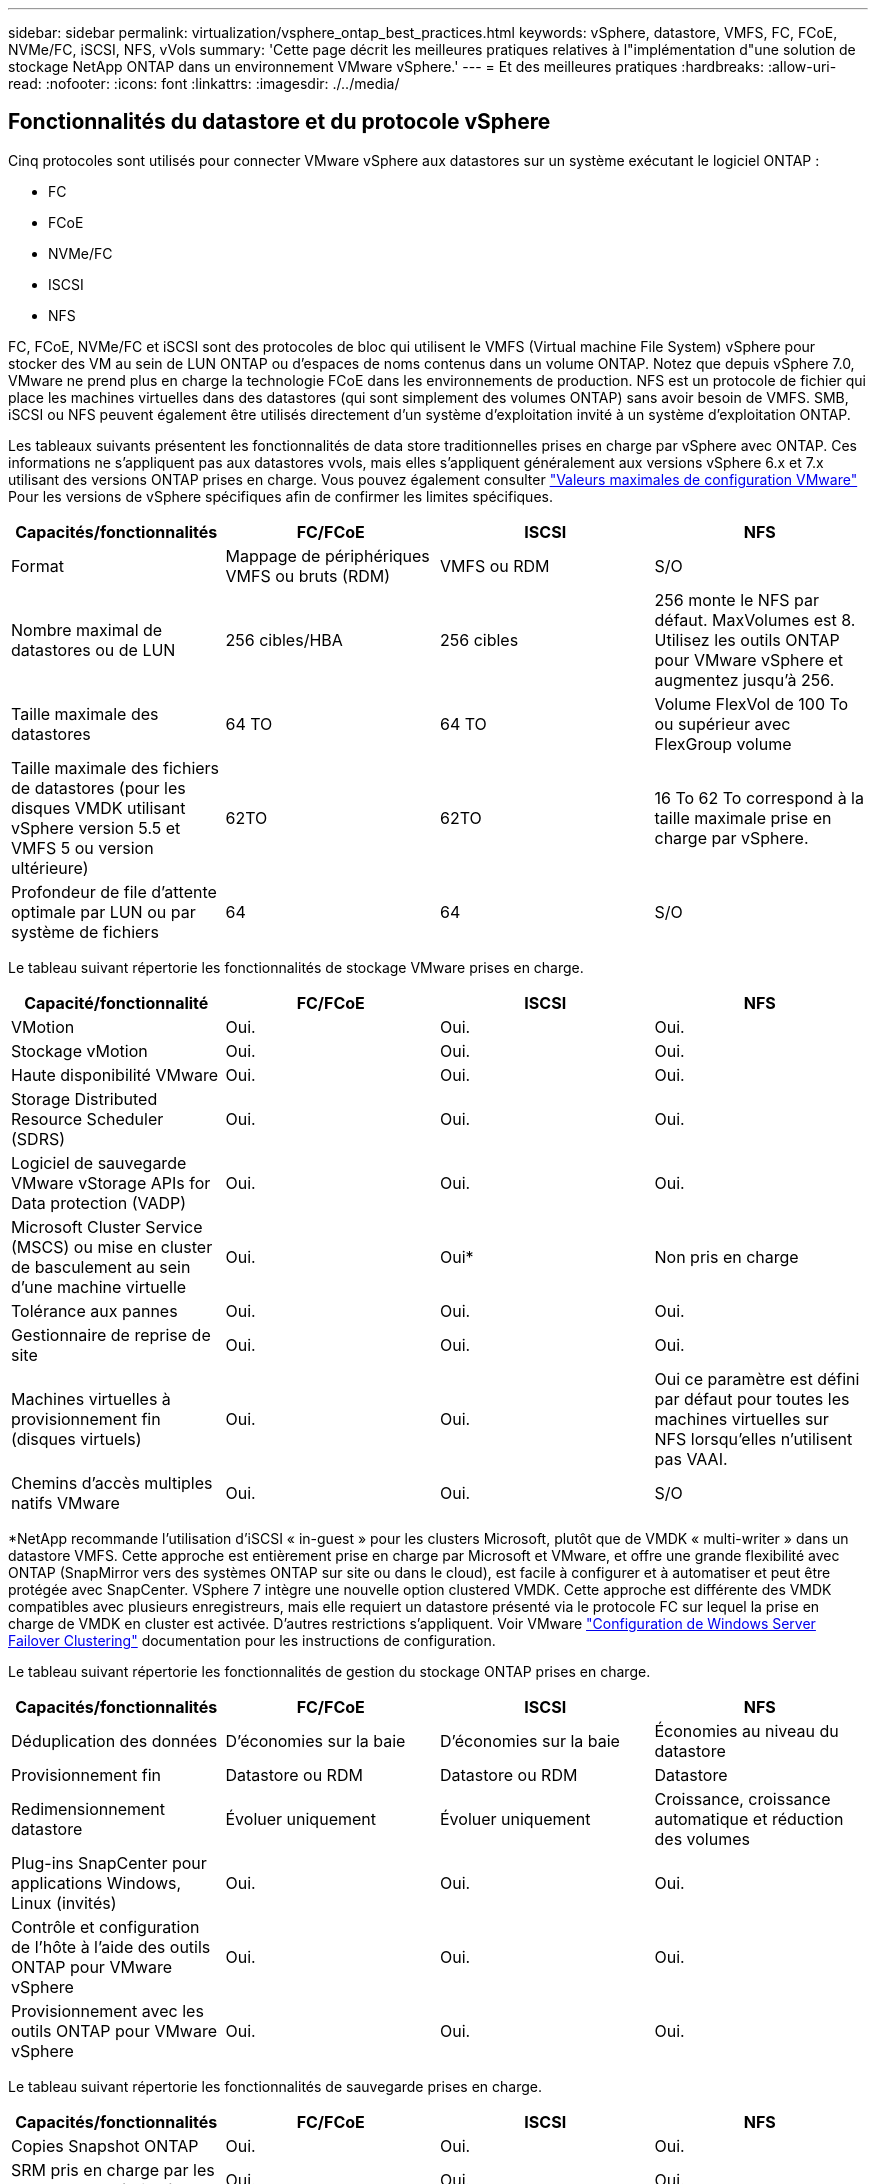 ---
sidebar: sidebar 
permalink: virtualization/vsphere_ontap_best_practices.html 
keywords: vSphere, datastore, VMFS, FC, FCoE, NVMe/FC, iSCSI, NFS, vVols 
summary: 'Cette page décrit les meilleures pratiques relatives à l"implémentation d"une solution de stockage NetApp ONTAP dans un environnement VMware vSphere.' 
---
= Et des meilleures pratiques
:hardbreaks:
:allow-uri-read: 
:nofooter: 
:icons: font
:linkattrs: 
:imagesdir: ./../media/




== Fonctionnalités du datastore et du protocole vSphere

Cinq protocoles sont utilisés pour connecter VMware vSphere aux datastores sur un système exécutant le logiciel ONTAP :

* FC
* FCoE
* NVMe/FC
* ISCSI
* NFS


FC, FCoE, NVMe/FC et iSCSI sont des protocoles de bloc qui utilisent le VMFS (Virtual machine File System) vSphere pour stocker des VM au sein de LUN ONTAP ou d'espaces de noms contenus dans un volume ONTAP. Notez que depuis vSphere 7.0, VMware ne prend plus en charge la technologie FCoE dans les environnements de production. NFS est un protocole de fichier qui place les machines virtuelles dans des datastores (qui sont simplement des volumes ONTAP) sans avoir besoin de VMFS. SMB, iSCSI ou NFS peuvent également être utilisés directement d'un système d'exploitation invité à un système d'exploitation ONTAP.

Les tableaux suivants présentent les fonctionnalités de data store traditionnelles prises en charge par vSphere avec ONTAP. Ces informations ne s'appliquent pas aux datastores vvols, mais elles s'appliquent généralement aux versions vSphere 6.x et 7.x utilisant des versions ONTAP prises en charge. Vous pouvez également consulter https://www.vmware.com/support/pubs/["Valeurs maximales de configuration VMware"^] Pour les versions de vSphere spécifiques afin de confirmer les limites spécifiques.

|===
| Capacités/fonctionnalités | FC/FCoE | ISCSI | NFS 


| Format | Mappage de périphériques VMFS ou bruts (RDM) | VMFS ou RDM | S/O 


| Nombre maximal de datastores ou de LUN | 256 cibles/HBA | 256 cibles | 256 monte le NFS par défaut. MaxVolumes est 8. Utilisez les outils ONTAP pour VMware vSphere et augmentez jusqu'à 256. 


| Taille maximale des datastores | 64 TO | 64 TO | Volume FlexVol de 100 To ou supérieur avec FlexGroup volume 


| Taille maximale des fichiers de datastores (pour les disques VMDK utilisant vSphere version 5.5 et VMFS 5 ou version ultérieure) | 62TO | 62TO | 16 To 62 To correspond à la taille maximale prise en charge par vSphere. 


| Profondeur de file d'attente optimale par LUN ou par système de fichiers | 64 | 64 | S/O 
|===
Le tableau suivant répertorie les fonctionnalités de stockage VMware prises en charge.

|===
| Capacité/fonctionnalité | FC/FCoE | ISCSI | NFS 


| VMotion | Oui. | Oui. | Oui. 


| Stockage vMotion | Oui. | Oui. | Oui. 


| Haute disponibilité VMware | Oui. | Oui. | Oui. 


| Storage Distributed Resource Scheduler (SDRS) | Oui. | Oui. | Oui. 


| Logiciel de sauvegarde VMware vStorage APIs for Data protection (VADP) | Oui. | Oui. | Oui. 


| Microsoft Cluster Service (MSCS) ou mise en cluster de basculement au sein d'une machine virtuelle | Oui. | Oui* | Non pris en charge 


| Tolérance aux pannes | Oui. | Oui. | Oui. 


| Gestionnaire de reprise de site | Oui. | Oui. | Oui. 


| Machines virtuelles à provisionnement fin (disques virtuels) | Oui. | Oui. | Oui ce paramètre est défini par défaut pour toutes les machines virtuelles sur NFS lorsqu'elles n'utilisent pas VAAI. 


| Chemins d'accès multiples natifs VMware | Oui. | Oui. | S/O 
|===
*NetApp recommande l'utilisation d'iSCSI « in-guest » pour les clusters Microsoft, plutôt que de VMDK « multi-writer » dans un datastore VMFS. Cette approche est entièrement prise en charge par Microsoft et VMware, et offre une grande flexibilité avec ONTAP (SnapMirror vers des systèmes ONTAP sur site ou dans le cloud), est facile à configurer et à automatiser et peut être protégée avec SnapCenter. VSphere 7 intègre une nouvelle option clustered VMDK. Cette approche est différente des VMDK compatibles avec plusieurs enregistreurs, mais elle requiert un datastore présenté via le protocole FC sur lequel la prise en charge de VMDK en cluster est activée. D'autres restrictions s'appliquent. Voir VMware https://docs.vmware.com/en/VMware-vSphere/7.0/vsphere-esxi-vcenter-server-70-setup-wsfc.pdf["Configuration de Windows Server Failover Clustering"^] documentation pour les instructions de configuration.

Le tableau suivant répertorie les fonctionnalités de gestion du stockage ONTAP prises en charge.

|===
| Capacités/fonctionnalités | FC/FCoE | ISCSI | NFS 


| Déduplication des données | D'économies sur la baie | D'économies sur la baie | Économies au niveau du datastore 


| Provisionnement fin | Datastore ou RDM | Datastore ou RDM | Datastore 


| Redimensionnement datastore | Évoluer uniquement | Évoluer uniquement | Croissance, croissance automatique et réduction des volumes 


| Plug-ins SnapCenter pour applications Windows, Linux (invités) | Oui. | Oui. | Oui. 


| Contrôle et configuration de l'hôte à l'aide des outils ONTAP pour VMware vSphere | Oui. | Oui. | Oui. 


| Provisionnement avec les outils ONTAP pour VMware vSphere | Oui. | Oui. | Oui. 
|===
Le tableau suivant répertorie les fonctionnalités de sauvegarde prises en charge.

|===
| Capacités/fonctionnalités | FC/FCoE | ISCSI | NFS 


| Copies Snapshot ONTAP | Oui. | Oui. | Oui. 


| SRM pris en charge par les sauvegardes répliquées | Oui. | Oui. | Oui. 


| SnapMirror volume | Oui. | Oui. | Oui. 


| Accès image VMDK | Logiciel de sauvegarde VADP | Logiciel de sauvegarde VADP | Logiciel de sauvegarde VADP, vSphere client et le navigateur du datastore du client Web vSphere 


| Accès niveau fichier VMDK | Logiciel de sauvegarde VADP, Windows uniquement | Logiciel de sauvegarde VADP, Windows uniquement | Logiciels de sauvegarde VADP et applications tierces 


| Granularité NDMP | Datastore | Datastore | Datastore ou VM 
|===


== Sélection d'un protocole de stockage

Les systèmes exécutant le logiciel ONTAP prennent en charge les principaux protocoles de stockage. Les clients peuvent ainsi choisir ce qui convient le mieux à leur environnement, en fonction de l'infrastructure réseau planifiée et du personnel. Les tests effectués par NetApp n'ont généralement pas permis de faire la différence entre les protocoles s'exécutant à des vitesses de ligne similaires. Il est donc préférable de se concentrer sur votre infrastructure réseau et sur les capacités des équipes par rapport aux performances des protocoles bruts.

Les facteurs suivants peuvent être utiles lors de l'examen d'un choix de protocole :

* *Environnement client actuel.* même si les équipes INFORMATIQUES sont généralement compétentes en matière de gestion de l'infrastructure IP Ethernet, elles ne sont pas toutes qualifiées pour la gestion d'une structure SAN FC. Cependant, l'utilisation d'un réseau IP générique non conçu pour le trafic de stockage peut ne pas fonctionner correctement. Considérez l'infrastructure de réseau que vous avez en place, toutes les améliorations planifiées, ainsi que les compétences et la disponibilité du personnel pour les gérer.
* *Simplicité d'installation.* au-delà de la configuration initiale de la structure FC (commutateurs et câblage supplémentaires, segmentation et vérification de l'interopérabilité des HBA et des micrologiciels), les protocoles de bloc exigent également la création et le mappage de LUN, ainsi que la découverte et le formatage par le système d'exploitation invité. Une fois les volumes NFS créés et exportés, ils sont montés par l'hôte ESXi et prêts à être utilisés. Avec NFS, il n'a pas de qualification de matériel ni de firmware à gérer.
* * Facilité de gestion.* avec les protocoles SAN, si plus d'espace est nécessaire, plusieurs étapes sont nécessaires, y compris l'expansion d'un LUN, de recanning pour découvrir la nouvelle taille, puis de développer le système de fichiers). Bien que la croissance d'une LUN soit possible, la réduction de la taille d'une LUN n'est pas possible et la restauration de l'espace inutilisé peut nécessiter un effort supplémentaire. NFS facilite le dimensionnement et le redimensionnement peut être automatisé par le système de stockage. LE SYSTÈME SAN permet de réclamer de l'espace via les commandes TRIM/UNMAP du système d'exploitation invité. L'espace des fichiers supprimés est ainsi renvoyé à la baie. Ce type de récupération d'espace est plus difficile avec les datastores NFS.
* *Transparence de l'espace de stockage.* l'utilisation du stockage est généralement plus facile à voir dans les environnements NFS parce que le provisionnement fin renvoie immédiatement des économies. De même, les économies de déduplication et de clonage sont immédiatement disponibles pour les autres VM dans le même datastore ou pour les autres volumes du système de stockage. La densité des machines virtuelles est également meilleure généralement dans un datastore NFS, ce qui permet d'améliorer les économies de déduplication et de réduire les coûts de gestion en utilisant moins de datastores à gérer.




== Disposition des datastores

Les systèmes de stockage ONTAP offrent une grande flexibilité de création de datastores pour les machines virtuelles et les disques virtuels. Bien que la plupart des meilleures pratiques relatives à ONTAP soient appliquées lors du provisionnement de datastores pour vSphere (voir la section dans cette section) link:vsphere_ontap_recommended_esxi_host_and_other_ontap_settings.html["Hôte ESXi recommandé et autres paramètres ONTAP recommandés"]), voici quelques lignes directrices supplémentaires à prendre en compte :

* Le déploiement de vSphere avec des datastores NFS ONTAP offre une implémentation très performante et facile à gérer qui fournit des ratios VM/datastore qui ne peuvent pas être obtenus avec des protocoles de stockage de niveau bloc. Cette architecture peut entraîner une multiplication par dix de la densité des datastores avec une corrélation réduction du nombre de datastores. Bien qu'un datastore plus volumineux puisse améliorer l'efficacité du stockage et offrir des avantages opérationnels, envisagez d'utiliser au moins quatre datastores (volumes FlexVol) pour stocker vos machines virtuelles sur un seul contrôleur ONTAP afin d'optimiser les performances des ressources matérielles. Cette approche vous permet également de créer des datastores avec différentes règles de restauration. Certaines peuvent être sauvegardées ou répliquées plus fréquemment que d'autres, en fonction des besoins de l'entreprise. Les volumes FlexGroup n'ont pas besoin de plusieurs datastores pour améliorer les performances lors de l'évolution de la conception.
* NetApp recommande l'utilisation des volumes FlexVol et, à partir des volumes ONTAP 9.8 FlexGroup, des datastores NFS. Les autres conteneurs de stockage ONTAP, tels que les qtrees, ne sont généralement pas pris en charge par les outils ONTAP pour VMware vSphere. Le déploiement de datastores sous forme de qtrees sur un volume unique peut être utile pour les environnements hautement automatisés qui peuvent bénéficier de quotas au niveau des datastores ou de clones de fichiers des machines virtuelles.
* La taille correcte des datastores de volumes FlexVol est d'environ 4 To à 8 To. Cette taille constitue un bon équilibre pour les performances, la facilité de gestion et la protection des données. Démarrer petit (4 To, par exemple) et étendre le datastore en fonction des besoins (jusqu'à 100 To maximum). Les datastores plus petits peuvent être plus rapides à restaurer depuis la sauvegarde ou après un incident, et déplacés rapidement dans l'ensemble du cluster. Envisagez d'utiliser la fonction de dimensionnement automatique de ONTAP pour augmenter et réduire automatiquement le volume en fonction des modifications de l'espace utilisé. Les outils ONTAP de l'assistant de provisionnement des datastores VMware vSphere utilisent la taille automatique par défaut pour les nouveaux datastores. Vous pouvez également personnaliser davantage les seuils d'extension et de réduction ainsi que la taille maximale et minimale, avec System Manager ou la ligne de commandes.
* Les datastores VMFS peuvent également être configurés avec des LUN accessibles via FC, iSCSI ou FCoE. VMFS permet d'accéder simultanément aux LUN classiques par chaque serveur ESX d'un cluster. Les datastores VMFS peuvent être jusqu'à 64 To et comprennent jusqu'à 32 LUN de 2 To (VMFS 3) ou un seul LUN de 64 To (VMFS 5). La taille de LUN maximale de ONTAP est de 16 To sur la plupart des systèmes et de 128 To sur tous les systèmes SAN. Il est donc possible de créer un datastore VMFS 5 de taille maximale sur la plupart des systèmes ONTAP en utilisant quatre LUN de 16 To. Bien que les charges de travail E/S élevées puissent bénéficier des performances de plusieurs LUN (avec les systèmes FAS ou AFF haut de gamme), cet avantage peut être compensé par la complexité de gestion supplémentaire qui permet de créer, de gérer et de protéger les LUN du datastore et un risque de disponibilité accru. NetApp recommande généralement d'utiliser un volume LUN unique et important pour chaque datastore et ne peut être étendu que si le besoin de dépasser 16 To de data store. Comme pour NFS, envisagez l'utilisation de plusieurs datastores (volumes) pour optimiser les performances d'un seul contrôleur ONTAP.
* Les anciens systèmes d'exploitation invités (OS) devaient s'aligner sur le système de stockage pour obtenir des performances et une efficacité du stockage optimales. Cependant, les systèmes d'exploitation actuels pris en charge par les fournisseurs de Microsoft et de distributeurs Linux tels que Red Hat ne nécessitent plus d'ajustements pour aligner la partition du système de fichiers sur les blocs du système de stockage sous-jacent dans un environnement virtuel. Si vous utilisez un ancien système d'exploitation pouvant nécessiter un alignement, recherchez dans la base de connaissances de support NetApp des articles utilisant « alignement de machines virtuelles » ou demandez une copie du rapport TR-3747 à un contact partenaire ou commercial NetApp.
* Évitez les utilitaires de défragmentation de l'OS invité, car cela n'améliore pas les performances et affecte l'efficacité du stockage et l'utilisation de l'espace de copie Snapshot. Envisagez également de désactiver l'indexation des recherches sur le système d'exploitation invité pour les postes de travail virtuels.
* ONTAP s'est leader du marché en proposant des fonctionnalités innovantes d'efficacité du stockage qui vous permettent d'exploiter au maximum votre espace disque utilisable. Les systèmes AFF renforcent cette efficacité avec la compression et la déduplication à la volée par défaut. Les données sont dédupliquées sur tous les volumes d'un agrégat. Ainsi, vous n'avez plus besoin de regrouper des systèmes d'exploitation similaires et des applications similaires au sein d'un même datastore pour optimiser les économies.
* Dans certains cas, vous n'aurez même pas besoin d'un datastore. Pour obtenir des performances et une gestion optimales, évitez d'utiliser un datastore pour des applications d'E/S élevées telles que les bases de données et certaines applications. Prenez plutôt en compte les systèmes de fichiers invités, tels que les systèmes de fichiers NFS ou iSCSI, gérés par l'invité ou par RDM. Pour une assistance spécifique aux applications, consultez les rapports techniques de NetApp pour votre application. Par exemple : http://www.netapp.com/us/media/tr-3633.pdf["Tr-3633 : bases de données Oracle sur Data ONTAP"^] dispose d'une section sur la virtualisation avec des détails utiles.
* Les disques de première classe (ou des disques virtuels améliorés) permettent de gérer des disques gérés par vCenter indépendamment d'une machine virtuelle dotée de vSphere 6.5 et versions ultérieures. Lorsqu'elles sont principalement gérées par API, elles peuvent être utiles avec vvols, en particulier lorsqu'elles sont gérées par les outils OpenStack ou Kubernetes. Ils sont pris en charge par ONTAP ainsi que par les outils ONTAP pour VMware vSphere.




== Migration des datastores et des machines virtuelles

Lorsque vous migrez des machines virtuelles depuis un datastore existant sur un autre système de stockage vers ONTAP, voici quelques principes à prendre en compte :

* Utilisez Storage vMotion pour déplacer la masse de vos machines virtuelles vers ONTAP. Cette approche n'assure pas seulement une exécution sans interruption des machines virtuelles. Elle permet également d'exploiter des fonctionnalités d'efficacité du stockage de ONTAP, comme la déduplication et la compression à la volée, pour traiter les données lors de leur migration. Envisagez d'utiliser les fonctionnalités de vCenter pour sélectionner plusieurs machines virtuelles dans la liste d'inventaire, puis planifiez la migration (utilisez la touche Ctrl tout en cliquant sur actions) à un moment opportun.
* Bien que vous puissiez planifier avec soin une migration vers des datastores de destination appropriés, il est souvent plus simple de les migrer en bloc, puis de les organiser ultérieurement, si nécessaire. Si vos besoins en matière de protection des données sont spécifiques, par exemple en matière de planifications Snapshot, vous pouvez utiliser cette approche pour orienter votre migration vers d'autres datastores.
* La plupart des machines virtuelles et leur stockage peuvent être migrées lors de l'exécution (à chaud), mais pour migrer le stockage attaché (hors datastore) tel qu'un ISO (ISO), une LUN ou des volumes NFS à partir d'un autre système de stockage, il peut exiger une migration à froid.
* Les machines virtuelles qui nécessitent une migration plus minutieuse incluent les bases de données et les applications qui utilisent le stockage associé. En général, considérez l’utilisation des outils de l’application pour gérer la migration. Pour Oracle, envisagez d'utiliser des outils Oracle tels que RMAN ou ASM pour migrer les fichiers de base de données. Voir https://www.netapp.com/us/media/tr-4534.pdf["TR-4534"^] pour en savoir plus. De même, pour SQL Server, envisagez d'utiliser soit SQL Server Management Studio, soit des outils NetApp tels qu'SnapManager pour SQL Server, soit SnapCenter.




== Les outils ONTAP pour VMware vSphere

Lors de l'utilisation de vSphere avec des systèmes exécutant le logiciel ONTAP, la meilleure pratique la plus importante consiste à installer et à utiliser les outils ONTAP pour le plug-in VMware vSphere (anciennement Virtual Storage Console). Ce plug-in vCenter simplifie la gestion du stockage, améliore la disponibilité et réduit les coûts de stockage ainsi que les charges opérationnelles, que ce soit via SAN ou NAS. Il tire parti des bonnes pratiques pour le provisionnement des datastores et optimise les paramètres des hôtes ESXi pour les délais entre les chemins d'accès multiples et les HBA (ces paramètres sont décrits dans l'annexe B). Comme il s'agit d'un plug-in vCenter, il est disponible pour tous les clients Web vSphere qui se connectent au serveur vCenter.

Le plug-in permet également d'utiliser d'autres outils ONTAP dans les environnements vSphere. Elle vous permet d'installer le plug-in NFS pour VMware VAAI, qui permet l'allègement de la charge de copies vers ONTAP pour les opérations de clonage de VM, la réservation d'espace pour les fichiers disques virtuels non volumineux et la redirection des copies Snapshot ONTAP.

Le plug-in est également l'interface de gestion de nombreuses fonctions de VASA Provider pour ONTAP, prenant en charge la gestion basée sur des règles de stockage avec vvols. Une fois les outils ONTAP pour VMware vSphere enregistrés, utilisez-le pour créer des profils de capacité de stockage, les mapper au stockage, et assurez-vous que le datastore est conforme aux profils au fil du temps. Vasa Provider fournit également une interface pour créer et gérer les datastores vvol.

En règle générale, NetApp recommande d'utiliser les outils ONTAP pour l'interface VMware vSphere dans vCenter afin de provisionner les datastores classiques et vvols pour garantir le respect de bonnes pratiques.



== Réseau général

La configuration des paramètres réseau lors de l'utilisation de vSphere avec des systèmes exécutant le logiciel ONTAP est simple et similaire à celle d'autres configurations réseau. Voici quelques points à prendre en compte :

* Trafic du réseau de stockage séparé des autres réseaux Un réseau distinct peut être obtenu à l'aide d'un VLAN dédié ou de commutateurs distincts pour le stockage. Si le réseau de stockage partage des chemins physiques, tels que des liaisons ascendantes, vous pouvez avoir besoin de la qualité de service ou de ports supplémentaires pour garantir une bande passante suffisante. Ne connectez pas les hôtes directement au stockage ; utilisez les commutateurs pour disposer de chemins redondants et laissez VMware HA fonctionner sans intervention.
* Les trames Jumbo peuvent être utilisées si vous le souhaitez et prises en charge par votre réseau, en particulier lors de l'utilisation d'iSCSI. Si elles sont utilisées, assurez-vous qu'elles sont configurées de manière identique sur tous les périphériques réseau, VLAN, etc. Dans le chemin entre le stockage et l'hôte ESXi. Vous pourriez voir des problèmes de performances ou de connexion. La MTU doit également être définie de manière identique sur le switch virtuel ESXi, le port VMkernel et également sur les ports physiques ou les groupes d'interface de chaque nœud ONTAP.
* NetApp recommande uniquement la désactivation du contrôle de flux réseau sur les ports réseau du cluster dans un cluster ONTAP. NetApp ne recommande pas d'autres recommandations sur les meilleures pratiques pour les ports réseau restants utilisés pour le trafic de données. Vous devez activer ou désactiver si nécessaire. Voir http://www.netapp.com/us/media/tr-4182.pdf["TR-4182"^] pour plus d'informations sur le contrôle de flux.
* Lorsque les baies de stockage ESXi et ONTAP sont connectées aux réseaux de stockage Ethernet, NetApp recommande de configurer les ports Ethernet auxquels ces systèmes se connectent en tant que ports de périphérie RSTP (Rapid Spanning Tree Protocol) ou en utilisant la fonctionnalité Cisco PortFast. NetApp recommande d'activer la fonction de jonction Spanning-Tree PortFast dans les environnements qui utilisent la fonction Cisco PortFast et dont le agrégation VLAN 802.1Q est activée soit au serveur ESXi, soit aux baies de stockage ONTAP.
* NetApp recommande les meilleures pratiques suivantes pour l'agrégation de liens :
+
** Utilisez les commutateurs qui prennent en charge l'agrégation de liens des ports sur deux châssis de commutateurs distincts, en utilisant une approche de groupe d'agrégation de liens multichâssis, comme Virtual PortChannel (VPC) de Cisco.
** Désactiver LACP pour les ports de switch connectés à ESXi, sauf si vous utilisez dvswitches 5.1 ou version ultérieure avec LACP configuré.
** Utilisez LACP pour créer des agrégats de liens pour les systèmes de stockage ONTAP, avec des groupes d'interface multimode dynamiques avec un hachage IP.
** Utiliser la stratégie de regroupement de hachage IP sur ESXi.




Le tableau suivant fournit un récapitulatif des éléments de configuration réseau et indique l'emplacement d'application des paramètres.

|===
| Élément | VMware ESXi | Commutateur | Nœud | SVM 


| Adresse IP | VMkernel | Non** | Non** | Oui. 


| Agrégation de liens | Commutateur virtuel | Oui. | Oui. | Non* 


| VLAN | Groupes de ports VMKernel et VM | Oui. | Oui. | Non* 


| Contrôle de flux | NIC | Oui. | Oui. | Non* 


| Spanning Tree | Non | Oui. | Non | Non 


| MTU (pour les trames jumbo) | Commutateur virtuel et port VMkernel (9000) | Oui (défini sur max) | Oui (9000) | Non* 


| Groupes de basculement | Non | Non | Oui (créer) | Oui (sélectionner) 
|===
*Les LIFs des SVM se connectent aux ports, aux groupes d'interface ou aux interfaces VLAN dotés de VLAN, MTU et d'autres paramètres, mais les paramètres ne sont pas gérés au niveau des SVM.

**Ces périphériques ont leur propre adresse IP pour la gestion, mais ces adresses ne sont pas utilisées dans le contexte du réseau de stockage VMware ESXi.



== SAN (FC, FCoE, NVMe/FC, iSCSI), RDM

Dans vSphere, il existe trois façons d'utiliser les LUN de stockage bloc :

* Avec les datastores VMFS
* Avec mappage de périphériques bruts (RDM)
* En tant que LUN accessible et contrôlée par un initiateur logiciel à partir d'un système d'exploitation invité de machine virtuelle


VMFS est un système de fichiers en cluster hautes performances qui fournit des datastores sous forme de pools de stockage partagés. Les datastores VMFS peuvent être configurés avec des LUN accessibles via des espaces de noms FC, iSCSI, FCoE ou NVMe accessibles via le protocole NVMe/FC. VMFS permet d'accéder simultanément aux LUN classiques par chaque serveur ESX d'un cluster. La taille de LUN maximale du ONTAP est généralement de 16 To. Par conséquent, un datastore VMFS 5 de 64 To (voir le premier tableau de cette section) est créé avec quatre LUN de 16 To (tous les systèmes SAN prennent en charge la taille de LUN VMFS de 64 To maximum). Dans la mesure où l'architecture LUN ONTAP ne dispose pas de petites profondeurs de files d'attente individuelles, les datastores VMFS en ONTAP peuvent évoluer plus largement qu'avec les architectures de baies traditionnelles de manière relativement simple.

VSphere inclut la prise en charge intégrée de plusieurs chemins d'accès aux périphériques de stockage, appelés chemins d'accès multiples natifs (NMP). NMP peut détecter le type de stockage pour les systèmes de stockage pris en charge et configure automatiquement la pile NMP afin de prendre en charge les capacités du système de stockage utilisé.

Les protocoles NMP et ONTAP prennent en charge le protocole ALUA (Asymmetric Logical Unit Access) pour négocier des chemins optimisés et non optimisés. Dans ONTAP, un chemin optimisé pour le protocole ALUA suit un chemin d'accès direct aux données, utilisant un port cible sur le nœud qui héberge la LUN accédée. ALUA est activé par défaut dans vSphere et ONTAP. Le NMP reconnaît le cluster ONTAP en tant que ALUA, et il utilise le plug-in ALUA de type baie de stockage (`VMW_SATP_ALUA`) et sélectionne le plug-in de sélection de chemin de tourniquet (`VMW_PSP_RR`).

ESXi 6 prend en charge jusqu'à 256 LUN et jusqu'à 1,024 chemins d'accès aux LUN au total. Les LUN et les chemins au-delà de ces limites ne sont pas visibles par ESXi. En supposant un nombre maximum de LUN, la limite de chemin autorise quatre chemins par LUN. Dans un cluster ONTAP plus grand, il est possible d'atteindre la limite de chemin avant la limite de LUN. Pour résoudre cette limitation, ONTAP prend en charge le mappage de LUN sélectif (SLM) dans la version 8.3 et les versions ultérieures.

SLM limite les nœuds qui annoncent les chemins vers une LUN donnée. Il est recommandé à NetApp d'utiliser au moins une LIF par nœud par SVM et SLM pour limiter les chemins annoncés vers le nœud hébergeant la LUN et son partenaire de haute disponibilité. Bien que d’autres chemins existent, ils ne sont pas annoncés par défaut. Il est possible de modifier les chemins annoncés avec les arguments de noeud de rapport ajouter et supprimer dans SLM. Notez que les LUN créées dans les versions antérieures à 8.3 annoncent tous les chemins et doivent être modifiés uniquement pour annoncer les chemins vers la paire HA d'hébergement. Pour plus d'informations sur SLM, consultez la section 5.9 de http://www.netapp.com/us/media/tr-4080.pdf["TR-4080"^]. La méthode précédente de ensembles de ports peut également être utilisée pour réduire davantage les chemins disponibles pour une LUN. Les jeux de ports permettent de réduire le nombre de chemins visibles via lesquels les initiateurs d'un groupe initiateur peuvent voir les LUN.

* SLM est activé par défaut. Sauf si vous utilisez des ensembles de ports, aucune configuration supplémentaire n'est requise.
* Pour les LUN créées avant Data ONTAP 8.3, appliquez manuellement SLM en exécutant le `lun mapping remove-reporting-nodes` Commande permettant de supprimer les nœuds présentant les rapports LUN et de limiter l'accès des LUN au nœud propriétaire de la LUN et à son partenaire haute disponibilité.


Des protocoles de bloc (iSCSI, FC et FCoE) accèdent aux LUN à l'aide d'identifiants de LUN, de numéros de série et de noms uniques. Les protocoles FC et FCoE utilisent des noms mondiaux (WWN et WWPN) et iSCSI utilise les noms qualifiés iSCSI (IQN). Le chemin vers les LUN à l'intérieur du stockage n'a aucun sens avec les protocoles de bloc et n'est pas présenté au niveau du protocole. Par conséquent, un volume contenant uniquement des LUN n'a pas besoin d'être monté en interne et un chemin de jonction n'est pas nécessaire pour les volumes contenant les LUN utilisées dans les datastores. Le sous-système NVMe dans ONTAP fonctionne de la même manière.

D'autres meilleures pratiques à prendre en compte :

* Vérifier qu'une interface logique (LIF) est créée pour chaque SVM sur chaque nœud du cluster ONTAP pour optimiser la disponibilité et la mobilité. La meilleure pratique du SAN de ONTAP est d'utiliser deux ports physiques et LIF par nœud, un pour chaque structure. ALUA sert à analyser les chemins et à identifier les chemins (directs) optimisés actifs/actifs au lieu de chemins non optimisés actifs. ALUA est utilisé pour FC, FCoE et iSCSI.
* Pour les réseaux iSCSI, utilisez plusieurs interfaces réseau VMkernel sur différents sous-réseaux du réseau avec le regroupement de cartes réseau lorsque plusieurs commutateurs virtuels sont présents. Vous pouvez également utiliser plusieurs cartes réseau physiques connectées à plusieurs commutateurs physiques pour fournir la haute disponibilité et un débit accru. La figure suivante fournit un exemple de connectivité multivoie. Dans ONTAP, configurez soit un groupe d'interface en mode unique pour basculement avec deux liaisons ou plus connectées à deux ou plusieurs switchs, soit au moyen de LACP ou d'une autre technologie d'agrégation de liens avec des groupes d'interfaces multimode afin d'assurer la haute disponibilité et les avantages de l'agrégation de liens.
* Si le protocole CHAP (Challenge-Handshake Authentication Protocol) est utilisé dans ESXi pour l'authentification de la cible, il doit également être configuré dans ONTAP à l'aide de l'interface de ligne de commande (`vserver iscsi security create`) Ou avec System Manager (modifier la sécurité de l'initiateur sous Storage > SVM > SVM Settings > protocoles > iSCSI).
* Utilisez les outils ONTAP pour VMware vSphere pour créer et gérer des LUN et des igroups. Le plug-in détermine automatiquement les WWPN des serveurs et crée les igroups appropriés. Il configure également les LUN en fonction des meilleures pratiques et les mappe avec les groupes initiateurs appropriés.
* Utilisez des RDM avec soin, car ils peuvent être plus difficiles à gérer, et ils utilisent également des chemins d'accès limités comme décrit précédemment. Les LUN ONTAP prennent en charge les deux https://kb.vmware.com/s/article/2009226["mode de compatibilité physique et virtuelle"^] RDM.
* Pour en savoir plus sur l'utilisation de NVMe/FC avec vSphere 7.0, consultez cette https://docs.netapp.com/us-en/ontap-sanhost/nvme_esxi_7.html["Guide de configuration d'hôte NVMe/FC de ONTAP"^] et http://www.netapp.com/us/media/tr-4684.pdf["TR-4684"^]La figure suivante décrit la connectivité multivoie d'un hôte vSphere vers un LUN ONTAP.


image:vsphere_ontap_image2.png["Erreur : image graphique manquante"]



== NFS

VSphere permet aux clients d'utiliser des baies NFS de classe entreprise pour fournir un accès simultané aux datastores à tous les nœuds d'un cluster ESXi. Comme mentionné dans la section datastore, la facilité d'utilisation et la visibilité sur l'efficacité du stockage présentent des avantages avec NFS avec vSphere.

Nous vous recommandons les meilleures pratiques suivantes lorsque vous utilisez ONTAP NFS avec vSphere :

* Utiliser une interface logique (LIF) unique pour chaque SVM sur chaque nœud du cluster ONTAP. Les recommandations précédentes d'une LIF par datastore ne sont plus nécessaires. Bien que l'accès direct (LIF et datastores sur le même nœud) soit le meilleur, ne vous inquiétez pas pour l'accès indirect, car l'effet sur les performances est généralement minimal (en microsecondes).
* VMware prend en charge NFSv3 depuis VMware Infrastructure 3. VSphere 6.0 a ajouté la prise en charge de NFSv4.1, offrant des fonctionnalités avancées telles que la sécurité Kerberos. Dans le cas où NFSv3 utilise un verrouillage côté client, NFSv4.1 utilise un verrouillage côté serveur. Bien qu'un volume ONTAP puisse être exporté via les deux protocoles, ESXi ne peut être monté que via un seul protocole. Ce montage de protocole unique n'empêche pas les autres hôtes ESXi de monter le même datastore dans une version différente. Veillez à spécifier la version du protocole à utiliser lors du montage de sorte que tous les hôtes utilisent la même version et, par conséquent, le même style de verrouillage. Ne pas mélanger les versions NFS sur les hôtes. Si possible, utilisez des profils hôtes pour vérifier la conformité.
+
** Étant donné qu'il n'existe pas de conversion automatique de datastore entre NFS v3 et NFS v4.1, créez un nouveau datastore NFSv4.1 et utilisez Storage vMotion pour migrer les machines virtuelles vers le nouveau datastore.
** Reportez-vous aux notes du tableau interopérabilité NFS v4.1 dans le https://mysupport.netapp.com/matrix/["Matrice d'interopérabilité NetApp"^] Pour les niveaux de correctifs VMware ESXi spécifiques requis pour la prise en charge.


* Les export policy NFS permettent de contrôler l'accès des hôtes vSphere. Vous pouvez utiliser une seule règle avec plusieurs volumes (datastores). Avec NFSv3, ESXi utilise le style de sécurité sys (UNIX) et requiert l'option de montage root pour exécuter les VM. Dans ONTAP, cette option est appelée superutilisateur et, lorsque l'option superutilisateur est utilisée, il n'est pas nécessaire de spécifier l'ID utilisateur anonyme. Notez que l'export-policy rules avec des valeurs différentes de `-anon` et `-allow-suid` Peut entraîner des problèmes de découverte des SVM à l'aide des outils ONTAP. Voici un exemple de politique :
+
** Protocole d'accès : nfs3
** Spéc. Correspondance client : 192.168.42.21
** Règle d'accès RO : sys
** Règle d'accès RW : sys
** UID anonyme :
** Superutilisateur : sys


* Si vous utilisez le plug-in NetApp NFS pour VMware VAAI, le protocole doit être défini en tant que `nfs` lorsque la règle export-policy est créée ou modifiée. Le protocole NFSv4 est requis pour que le déchargement des copies VAAI fonctionne et que vous spécifiez le protocole comme `nfs` Inclut automatiquement les versions NFSv3 et NFSv4.
* Les volumes des datastores NFS sont rassemblés dans le volume racine du SVM. Par conséquent, ESXi doit également avoir accès au volume racine pour naviguer et monter des volumes de datastores. L'export policy pour le volume racine, et pour tous les autres volumes dans lesquels la jonction du volume datastore est imbriquée, doit inclure une ou plusieurs règles pour les serveurs ESXi leur accordant un accès en lecture seule. Voici un exemple de stratégie pour le volume racine, également à l'aide du plug-in VAAI :
+
** Protocole d'accès. nfs (qui inclut nfs3 et nfs4)
** Spéc. Correspondance client. 192.168.42.21
** Règle d'accès RO. system
** Règle d'accès RW. jamais (meilleure sécurité pour les volumes racine)
** UID anonyme.
** Super-utilisateur. Sys (également requis pour le volume racine avec VAAI)


* Utilisez les outils ONTAP pour VMware vSphere (meilleure pratique la plus importante) :
+
** Utilisez les outils ONTAP pour VMware vSphere pour provisionner les datastores, car cela simplifie automatiquement la gestion des règles d'exportation.
** Lors de la création de datastores pour clusters VMware avec le plug-in, sélectionnez le cluster plutôt qu'un seul serveur ESX. Ce choix permet de monter automatiquement le datastore sur tous les hôtes du cluster.
** Utilisez la fonction de montage du plug-in pour appliquer les datastores existants aux nouveaux serveurs.
** Lorsque vous n'utilisez pas les outils ONTAP pour VMware vSphere, utilisez une export policy unique pour tous les serveurs ou pour chaque cluster de serveurs où un contrôle d'accès supplémentaire est nécessaire.


* Bien que ONTAP offre une structure d'espace de noms de volume flexible permettant d'organiser les volumes dans une arborescence à l'aide de jonctions, cette approche n'a aucune valeur pour vSphere. Il crée un répertoire pour chaque machine virtuelle à la racine du datastore, quelle que soit la hiérarchie de l'espace de noms du stockage. Il est donc recommandé de simplement monter le Junction path pour les volumes pour vSphere au volume root du SVM, c'est-à-dire comment les outils ONTAP pour VMware vSphere provisionne les datastores. Sans chemins de jonction imbriqués, aucun volume ne dépend d'aucun volume autre que le volume root et que mettre un volume hors ligne ou le détruire, même intentionnellement, n'affecte pas le chemin d'accès aux autres volumes.
* Une taille de bloc de 4 Ko convient parfaitement aux partitions NTFS sur les datastores NFS. La figure suivante décrit la connectivité d'un hôte vSphere vers un datastore NFS ONTAP.


image:vsphere_ontap_image3.png["Erreur : image graphique manquante"]

Le tableau suivant répertorie les versions NFS et les fonctionnalités prises en charge.

|===
| Fonctionnalités de vSphere | NFSv3 | NFSv4.1 


| VMotion et Storage vMotion | Oui. | Oui. 


| Haute disponibilité | Oui. | Oui. 


| Tolérance aux pannes | Oui. | Oui. 


| DRS | Oui. | Oui. 


| Profils hôtes | Oui. | Oui. 


| DRS de stockage | Oui. | Non 


| Contrôle des E/S du stockage | Oui. | Non 


| SRM | Oui. | Non 


| Volumes virtuels | Oui. | Non 


| Accélération matérielle (VAAI) | Oui. | Oui (vSphere 6.5 et versions ultérieures, plug-in NetApp VAAI 1.1.2) 


| Authentification Kerberos | Non | Oui (optimisé avec vSphere 6.5 et versions ultérieures pour prendre en charge AES et krb5i) 


| Prise en charge des chemins d'accès | Non | Non (ESXi 6.5 et versions ultérieures prennent en charge via l'agrégation de sessions ; ONTAP prend en charge via pNFS) 
|===


== FlexGroup

ONTAP 9.8 ajoute la prise en charge des datastores FlexGroup dans vSphere, ainsi que les outils ONTAP pour VMware vSphere version 9.8. FlexGroup simplifie la création de datastores volumineux et crée automatiquement un certain nombre de volumes constitutifs afin d'optimiser les performances d'un système ONTAP. Utilisez FlexGroup avec vSphere pour créer un datastore vSphere unique et évolutif tout en bénéficiant de la puissance d'un cluster ONTAP complet.

En plus des tests exhaustifs sur les charges de travail vSphere, ONTAP 9.8 propose également un nouveau mécanisme d'allègement de la charge de données pour les datastores FlexGroup. Un moteur de copie amélioré permet de copier des fichiers entre les composants en arrière-plan tout en permettant l'accès à la source et à la destination. Plusieurs copies utilisent les clones de fichiers instantanément disponibles dans un composant, si nécessaire, en fonction des évolutions.

ONTAP 9.8 propose également de nouvelles mesures de performance basées sur les fichiers (IOPS, débit et latence) pour les fichiers FlexGroup. Ces metrics sont également consultables dans le tableau de bord et les rapports des machines virtuelles de ONTAP pour VMware vSphere. Les outils ONTAP pour le plug-in VMware vSphere vous permettent également de définir des règles de qualité de service (QoS) en combinant des IOPS minimales et/ou maximales. Ils peuvent être définis au sein de toutes les machines virtuelles d'un datastore ou individuellement pour des machines virtuelles spécifiques.

Voici quelques meilleures pratiques supplémentaires que NetApp a développées :

* Utilisez les valeurs par défaut de provisionnement FlexGroup. Les outils ONTAP pour VMware vSphere sont recommandés, car ils créent et montés FlexGroup dans vSphere, mais ONTAP System Manager ou la ligne de commandes peuvent être utilisés pour des besoins particuliers. Ensuite, utilisez les valeurs par défaut, telles que le nombre de membres constitutifs par nœud, car c'est ce qui a été testé avec vSphere.
* Lors du dimensionnement d'un datastore FlexGroup, n'oubliez pas que le FlexGroup est constitué de plusieurs petits volumes FlexVol qui créent un espace de noms plus important. Par conséquent, dimensionnez le datastore pour qu'il soit au moins 8x de la taille de votre plus grande machine virtuelle. Par exemple, si votre environnement contient une machine virtuelle de 6 To, sa taille FlexGroup n'est pas inférieure à 48 To.
* Autoriser FlexGroup à gérer l'espace du datastore. La taille automatique et le dimensionnement souple ont été testés avec les datastores vSphere. Si la capacité totale du datastore est proche de celle maximale, utilisez les outils ONTAP pour VMware vSphere ou un autre outil pour redimensionner le volume FlexGroup. FlexGroup permet d'équilibrer la capacité et les inodes entre les composants, en hiérarchisant les fichiers d'un dossier (VM) vers le même composant si la capacité le permet.
* Actuellement, VMware et NetApp ne prennent pas en charge une approche commune de mise en réseau multivoie. Pour NFSv4.1, NetApp prend en charge pNFS, tandis que VMware prend en charge l'agrégation de sessions. NFSv3 ne prend pas en charge plusieurs chemins physiques vers un volume. Pour les environnements FlexGroup avec ONTAP 9.8, nous vous recommandons de laisser les outils ONTAP pour VMware vSphere effectuer le montage unique, car les effets de l'accès indirect sont généralement minimes (microsecondes). Il est possible d'utiliser un DNS Round-Robin pour distribuer des hôtes ESXi sur des LIF sur différents nœuds du FlexGroup, mais cela nécessiterait la création et le montage du FlexGroup sans les outils ONTAP pour VMware vSphere. Dans ce cas, les fonctionnalités de gestion des performances ne sont pas disponibles.
* La prise en charge du datastore FlexGroup vSphere a été testée jusqu'à 1500 machines virtuelles dans la version 9.8.
* Utilisez le plug-in NFS pour VMware VAAI pour la copie auxiliaire. Notez que même si le clonage est amélioré dans un datastore FlexGroup, ONTAP ne fournit pas d'avantages significatifs en termes de performances par rapport à la copie d'hôte ESXi lors de la copie de machines virtuelles entre des volumes FlexVol et/ou FlexGroup.
* Utilisez les outils ONTAP pour VMware vSphere 9.8 pour surveiller les performances des machines virtuelles FlexGroup à l'aide de metrics de ONTAP (tableau de bord et rapports sur les machines virtuelles), et pour gérer la qualité de service sur des machines virtuelles individuelles. Ces metrics ne sont pas encore disponibles via les commandes ou les API ONTAP.
* À ce moment-là, la qualité de service (IOPS max/min) peut être définie sur des machines virtuelles individuelles ou sur toutes les machines virtuelles d'un datastore. La définition de la qualité de service sur toutes les VM remplace tous les paramètres distincts par VM. Les paramètres ne s'étendent pas ultérieurement aux nouvelles machines virtuelles ou aux machines virtuelles migrées ; définissez la qualité de service sur les nouvelles machines virtuelles ou appliquez à nouveau la qualité de service à toutes les machines virtuelles du datastore.
* Le plug-in SnapCenter pour VMware vSphere version 4.4 prend en charge la sauvegarde et la restauration des machines virtuelles dans un datastore FlexGroup sur le système de stockage primaire. Même si SnapMirror peut être utilisé manuellement pour répliquer un FlexGroup sur un système secondaire, le distributeur sélectif n° 4.4 ne gère pas les copies secondaires.


